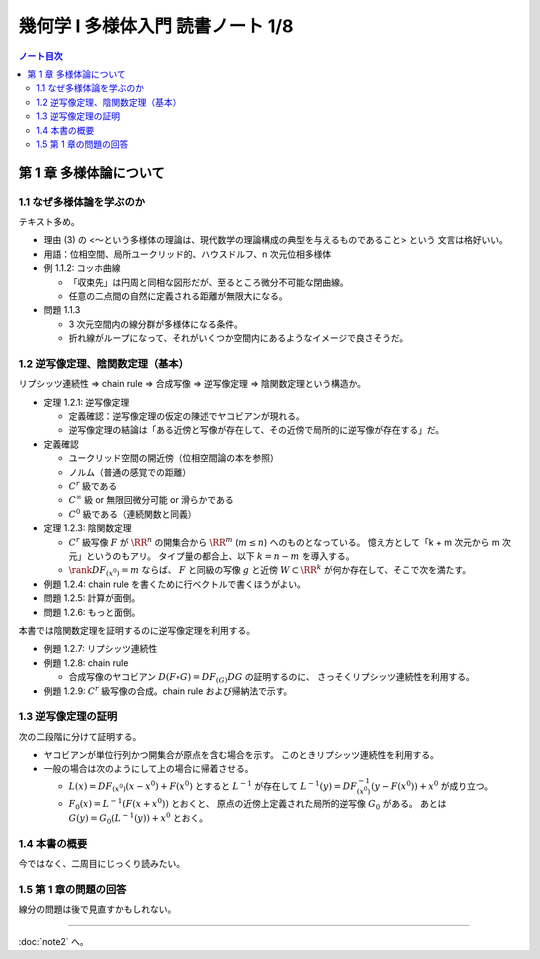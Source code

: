 ======================================================================
幾何学 I 多様体入門 読書ノート 1/8
======================================================================

.. contents:: ノート目次

第 1 章 多様体論について
======================================================================

1.1 なぜ多様体論を学ぶのか
----------------------------------------------------------------------
テキスト多め。

* 理由 (3) の <～という多様体の理論は、現代数学の理論構成の典型を与えるものであること> という
  文言は格好いい。

* 用語：位相空間、局所ユークリッド的、ハウスドルフ、n 次元位相多様体

* 例 1.1.2: コッホ曲線

  * 「収束先」は円周と同相な図形だが、至るところ微分不可能な閉曲線。
  * 任意の二点間の自然に定義される距離が無限大になる。

* 問題 1.1.3

  * 3 次元空間内の線分群が多様体になる条件。
  * 折れ線がループになって、それがいくつか空間内にあるようなイメージで良さそうだ。

1.2 逆写像定理、陰関数定理（基本）
----------------------------------------------------------------------
リプシッツ連続性 ⇒ chain rule ⇒ 合成写像 ⇒ 逆写像定理 ⇒ 陰関数定理という構造か。

* 定理 1.2.1: 逆写像定理

  * 定義確認：逆写像定理の仮定の陳述でヤコビアンが現れる。
  * 逆写像定理の結論は「ある近傍と写像が存在して、その近傍で局所的に逆写像が存在する」だ。

* 定義確認

  * ユークリッド空間の開近傍（位相空間論の本を参照）
  * ノルム（普通の感覚での距離）
  * :math:`C^r` 級である
  * :math:`C^\infty` 級 or 無限回微分可能 or 滑らかである
  * :math:`C^0` 級である（連続関数と同義）

* 定理 1.2.3: 陰関数定理

  * :math:`C^r` 級写像 :math:`F` が :math:`\RR^n` の開集合から
    :math:`\RR^m` (:math:`m \le n`) へのものとなっている。
    憶え方として「k + m 次元から m 次元」というのもアリ。
    タイプ量の都合上、以下 :math:`k = n - m` を導入する。

  * :math:`\rank DF_{(x^0)} = m` ならば、
    :math:`F` と同級の写像 :math:`g` と近傍
    :math:`W \subset \RR^k` が何か存在して、そこで次を満たす。

    .. math::
       :nowrap:

       \begin{align*}
                            & g(x_1^0, \dotsc, x_k^0)  & = & (x_{k + 1}^0, \dotsc, x_n^0)\\
       F(x_1, \dotsc, x_k,\ & g(x_1^0, \dotsc, x_k^0)) & = & F(x^0)
       \end{align*}

* 例題 1.2.4: chain rule を書くために行ベクトルで書くほうがよい。
* 問題 1.2.5: 計算が面倒。
* 問題 1.2.6: もっと面倒。

本書では陰関数定理を証明するのに逆写像定理を利用する。

* 例題 1.2.7: リプシッツ連続性
* 例題 1.2.8: chain rule

  * 合成写像のヤコビアン :math:`D(F \circ G) =  DF_{(G)} DG` の証明するのに、
    さっそくリプシッツ連続性を利用する。

* 例題 1.2.9: :math:`C^r` 級写像の合成。chain rule および帰納法で示す。

1.3 逆写像定理の証明
----------------------------------------------------------------------
次の二段階に分けて証明する。

+ ヤコビアンが単位行列かつ開集合が原点を含む場合を示す。
  このときリプシッツ連続性を利用する。

+ 一般の場合は次のようにして上の場合に帰着させる。

  * :math:`L(x) = DF_{(x^0)}(x - x^0) + F(x^0)` とすると :math:`L^{-1}` が存在して
    :math:`L^{-1}(y) = DF_{(x^0)}^{-1}(y - F(x^0)) + x^0` が成り立つ。

  * :math:`F_0(x) = L^{-1}(F(x + x^0))` とおくと、
    原点の近傍上定義された局所的逆写像 :math:`G_0` がある。
    あとは :math:`G(y) = G_0(L^{-1}(y)) + x^0` とおく。

1.4 本書の概要
----------------------------------------------------------------------
今ではなく、二周目にじっくり読みたい。

1.5 第 1 章の問題の回答
----------------------------------------------------------------------
線分の問題は後で見直すかもしれない。

----

:doc:`note2` へ。

